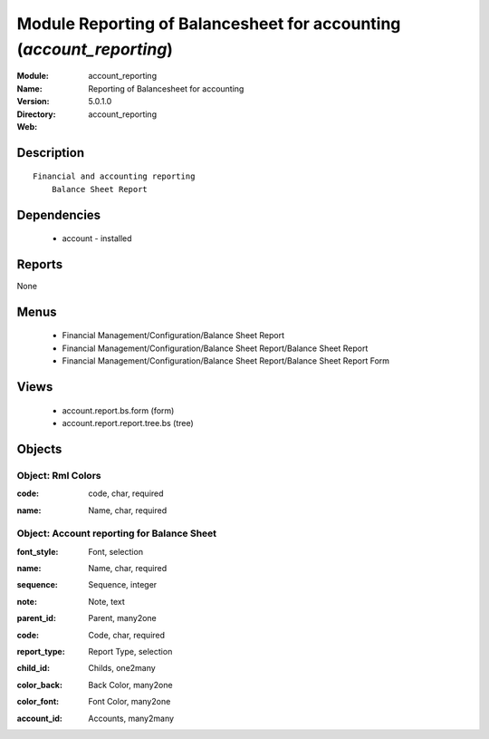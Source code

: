 
Module Reporting of Balancesheet for accounting (*account_reporting*)
=====================================================================
:Module: account_reporting
:Name: Reporting of Balancesheet for accounting
:Version: 5.0.1.0
:Directory: account_reporting
:Web: 

Description
-----------

::

  Financial and accounting reporting
      Balance Sheet Report

Dependencies
------------

 * account - installed

Reports
-------

None


Menus
-------

 * Financial Management/Configuration/Balance Sheet Report
 * Financial Management/Configuration/Balance Sheet Report/Balance Sheet Report
 * Financial Management/Configuration/Balance Sheet Report/Balance Sheet Report Form

Views
-----

 * account.report.bs.form (form)
 * account.report.report.tree.bs (tree)


Objects
-------

Object: Rml Colors
##################

.. index::
  single: Rml Colors object
.. 


:code: code, char, required



.. index::
  single: code field
.. 




:name: Name, char, required



.. index::
  single: name field
.. 



Object: Account reporting for Balance Sheet
###########################################

.. index::
  single: Account reporting for Balance Sheet object
.. 


:font_style: Font, selection



.. index::
  single: font_style field
.. 




:name: Name, char, required



.. index::
  single: name field
.. 




:sequence: Sequence, integer



.. index::
  single: sequence field
.. 




:note: Note, text



.. index::
  single: note field
.. 




:parent_id: Parent, many2one



.. index::
  single: parent_id field
.. 




:code: Code, char, required



.. index::
  single: code field
.. 




:report_type: Report Type, selection



.. index::
  single: report_type field
.. 




:child_id: Childs, one2many



.. index::
  single: child_id field
.. 




:color_back: Back Color, many2one



.. index::
  single: color_back field
.. 




:color_font: Font Color, many2one



.. index::
  single: color_font field
.. 




:account_id: Accounts, many2many



.. index::
  single: account_id field
.. 

